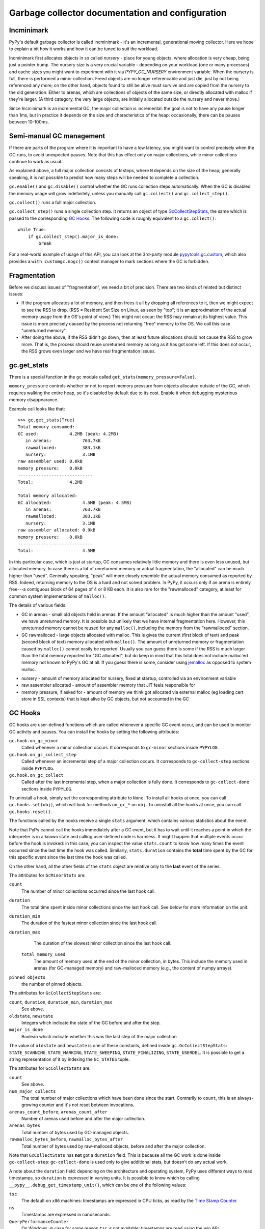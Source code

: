 Garbage collector documentation and configuration
=================================================


Incminimark
-----------

PyPy's default garbage collector is called incminimark - it's an incremental,
generational moving collector. Here we hope to explain a bit how it works
and how it can be tuned to suit the workload.

Incminimark first allocates objects in so called *nursery* - place for young
objects, where allocation is very cheap, being just a pointer bump. The nursery
size is a very crucial variable - depending on your workload (one or many
processes) and cache sizes you might want to experiment with it via
*PYPY_GC_NURSERY* environment variable. When the nursery is full, there is
performed a minor collection. Freed objects are no longer referencable and
just die, just by not being referenced any more; on the other hand, objects
found to still be alive must survive and are copied from the nursery
to the old generation. Either to arenas, which are collections
of objects of the same size, or directly allocated with malloc if they're
larger.  (A third category, the very large objects, are initially allocated
outside the nursery and never move.)

Since Incminimark is an incremental GC, the major collection is incremental:
the goal is not to have any pause longer than 1ms, but in practice it depends
on the size and characteristics of the heap: occasionally, there can be pauses
between 10-100ms.


Semi-manual GC management
--------------------------

If there are parts of the program where it is important to have a low latency,
you might want to control precisely when the GC runs, to avoid unexpected
pauses.  Note that this has effect only on major collections, while minor
collections continue to work as usual.

As explained above, a full major collection consists of ``N`` steps, where
``N`` depends on the size of the heap; generally speaking, it is not possible
to predict how many steps will be needed to complete a collection.

``gc.enable()`` and ``gc.disable()`` control whether the GC runs collection
steps automatically.  When the GC is disabled the memory usage will grow
indefinitely, unless you manually call ``gc.collect()`` and
``gc.collect_step()``.

``gc.collect()`` runs a full major collection.

``gc.collect_step()`` runs a single collection step. It returns an object of
type GcCollectStepStats_, the same which is passed to the corresponding `GC
Hooks`_.  The following code is roughly equivalent to a ``gc.collect()``::

    while True:
        if gc.collect_step().major_is_done:
            break
  
For a real-world example of usage of this API, you can look at the 3rd-party
module `pypytools.gc.custom`_, which also provides a ``with customgc.nogc()``
context manager to mark sections where the GC is forbidden.

.. _`pypytools.gc.custom`: https://bitbucket.org/antocuni/pypytools/src/0273afc3e8bedf0eb1ef630c3bc69e8d9dd661fe/pypytools/gc/custom.py?at=default&fileviewer=file-view-default


Fragmentation
-------------

Before we discuss issues of "fragmentation", we need a bit of precision.
There are two kinds of related but distinct issues:

* If the program allocates a lot of memory, and then frees it all by
  dropping all references to it, then we might expect to see the RSS
  to drop.  (RSS = Resident Set Size on Linux, as seen by "top"; it is an
  approximation of the actual memory usage from the OS's point of view.)
  This might not occur: the RSS may remain at its highest value.  This
  issue is more precisely caused by the process not returning "free"
  memory to the OS.  We call this case "unreturned memory".

* After doing the above, if the RSS didn't go down, then at least future
  allocations should not cause the RSS to grow more.  That is, the process
  should reuse unreturned memory as long as it has got some left.  If this
  does not occur, the RSS grows even larger and we have real fragmentation
  issues.


gc.get_stats
------------

There is a special function in the ``gc`` module called
``get_stats(memory_pressure=False)``.

``memory_pressure`` controls whether or not to report memory pressure from
objects allocated outside of the GC, which requires walking the entire heap,
so it's disabled by default due to its cost. Enable it when debugging
mysterious memory disappearance.

Example call looks like that::
    
    >>> gc.get_stats(True)
    Total memory consumed:
    GC used:            4.2MB (peak: 4.2MB)
       in arenas:            763.7kB
       rawmalloced:          383.1kB
       nursery:              3.1MB
    raw assembler used: 0.0kB
    memory pressure:    0.0kB
    -----------------------------
    Total:              4.2MB

    Total memory allocated:
    GC allocated:            4.5MB (peak: 4.5MB)
       in arenas:            763.7kB
       rawmalloced:          383.1kB
       nursery:              3.1MB
    raw assembler allocated: 0.0kB
    memory pressure:    0.0kB
    -----------------------------
    Total:                   4.5MB
    
In this particular case, which is just at startup, GC consumes relatively
little memory and there is even less unused, but allocated memory. In case
there is a lot of unreturned memory or actual fragmentation, the "allocated"
can be much higher than "used".  Generally speaking, "peak" will more closely
resemble the actual memory consumed as reported by RSS.  Indeed, returning
memory to the OS is a hard and not solved problem.  In PyPy, it occurs only if
an arena is entirely free---a contiguous block of 64 pages of 4 or 8 KB each.
It is also rare for the "rawmalloced" category, at least for common system
implementations of ``malloc()``.

The details of various fields:

* GC in arenas - small old objects held in arenas. If the amount "allocated"
  is much higher than the amount "used", we have unreturned memory.  It is
  possible but unlikely that we have internal fragmentation here.  However,
  this unreturned memory cannot be reused for any ``malloc()``, including the
  memory from the "rawmalloced" section.

* GC rawmalloced - large objects allocated with malloc.  This is gives the
  current (first block of text) and peak (second block of text) memory
  allocated with ``malloc()``.  The amount of unreturned memory or
  fragmentation caused by ``malloc()`` cannot easily be reported.  Usually
  you can guess there is some if the RSS is much larger than the total
  memory reported for "GC allocated", but do keep in mind that this total
  does not include malloc'ed memory not known to PyPy's GC at all.  If you
  guess there is some, consider using `jemalloc`_ as opposed to system malloc.

.. _`jemalloc`: http://jemalloc.net/

* nursery - amount of memory allocated for nursery, fixed at startup,
  controlled via an environment variable

* raw assembler allocated - amount of assembler memory that JIT feels
  responsible for

* memory pressure, if asked for - amount of memory we think got allocated
  via external malloc (eg loading cert store in SSL contexts) that is kept
  alive by GC objects, but not accounted in the GC


GC Hooks
--------

GC hooks are user-defined functions which are called whenever a specific GC
event occur, and can be used to monitor GC activity and pauses.  You can
install the hooks by setting the following attributes:

``gc.hook.on_gc_minor``
    Called whenever a minor collection occurs. It corresponds to
    ``gc-minor`` sections inside ``PYPYLOG``.

``gc.hook.on_gc_collect_step``
    Called whenever an incremental step of a major collection occurs. It
    corresponds to ``gc-collect-step`` sections inside ``PYPYLOG``.

``gc.hook.on_gc_collect``
    Called after the last incremental step, when a major collection is fully
    done. It corresponds to ``gc-collect-done`` sections inside ``PYPYLOG``.

To uninstall a hook, simply set the corresponding attribute to ``None``.  To
install all hooks at once, you can call ``gc.hooks.set(obj)``, which will look
for methods ``on_gc_*`` on ``obj``.  To uninstall all the hooks at once, you
can call ``gc.hooks.reset()``.

The functions called by the hooks receive a single ``stats`` argument, which
contains various statistics about the event.

Note that PyPy cannot call the hooks immediately after a GC event, but it has
to wait until it reaches a point in which the interpreter is in a known state
and calling user-defined code is harmless.  It might happen that multiple
events occur before the hook is invoked: in this case, you can inspect the
value ``stats.count`` to know how many times the event occurred since the last
time the hook was called.  Similarly, ``stats.duration`` contains the
**total** time spent by the GC for this specific event since the last time the
hook was called.

On the other hand, all the other fields of the ``stats`` object are relative
only to the **last** event of the series.

The attributes for ``GcMinorStats`` are:

``count``
    The number of minor collections occurred since the last hook call.

``duration``
    The total time spent inside minor collections since the last hook
    call. See below for more information on the unit.

``duration_min``
    The duration of the fastest minor collection since the last hook call.
    
``duration_max``
    The duration of the slowest minor collection since the last hook call.

 ``total_memory_used``
    The amount of memory used at the end of the minor collection, in
    bytes. This include the memory used in arenas (for GC-managed memory) and
    raw-malloced memory (e.g., the content of numpy arrays).

``pinned_objects``
    the number of pinned objects.


.. _GcCollectStepStats:

The attributes for ``GcCollectStepStats`` are:

``count``, ``duration``, ``duration_min``, ``duration_max``
    See above.

``oldstate``, ``newstate``
    Integers which indicate the state of the GC before and after the step.

``major_is_done``
    Boolean which indicate whether this was the last step of the major
    collection

The value of ``oldstate`` and ``newstate`` is one of these constants, defined
inside ``gc.GcCollectStepStats``: ``STATE_SCANNING``, ``STATE_MARKING``,
``STATE_SWEEPING``, ``STATE_FINALIZING``, ``STATE_USERDEL``.  It is possible
to get a string representation of it by indexing the ``GC_STATES`` tuple.


The attributes for ``GcCollectStats`` are:

``count``
    See above.

``num_major_collects``
    The total number of major collections which have been done since the
    start. Contrarily to ``count``, this is an always-growing counter and it's
    not reset between invocations.

``arenas_count_before``, ``arenas_count_after``
    Number of arenas used before and after the major collection.

``arenas_bytes``
    Total number of bytes used by GC-managed objects.

``rawmalloc_bytes_before``, ``rawmalloc_bytes_after``
    Total number of bytes used by raw-malloced objects, before and after the
    major collection.

Note that ``GcCollectStats`` has **not** got a ``duration`` field. This is
because all the GC work is done inside ``gc-collect-step``:
``gc-collect-done`` is used only to give additional stats, but doesn't do any
actual work.

A note about the ``duration`` field: depending on the architecture and
operating system, PyPy uses different ways to read timestamps, so ``duration``
is expressed in varying units. It is possible to know which by calling
``__pypy__.debug_get_timestamp_unit()``, which can be one of the following
values:

``tsc``
    The default on ``x86`` machines: timestamps are expressed in CPU ticks, as
    read by the `Time Stamp Counter`_.

``ns``
    Timestamps are expressed in nanoseconds.

``QueryPerformanceCounter``
    On Windows, in case for some reason ``tsc`` is not available: timestamps
    are read using the win API ``QueryPerformanceCounter()``.


Unfortunately, there does not seem to be a reliable standard way for
converting ``tsc`` ticks into nanoseconds, although in practice on modern CPUs
it is enough to divide the ticks by the maximum nominal frequency of the CPU.
For this reason, PyPy gives the raw value, and leaves the job of doing the
conversion to external libraries.

Here is an example of GC hooks in use::

    import sys
    import gc

    class MyHooks(object):
        done = False

        def on_gc_minor(self, stats):
            print 'gc-minor:        count = %02d, duration = %d' % (stats.count,
                                                                    stats.duration)

        def on_gc_collect_step(self, stats):
            old = gc.GcCollectStepStats.GC_STATES[stats.oldstate]
            new = gc.GcCollectStepStats.GC_STATES[stats.newstate]
            print 'gc-collect-step: %s --> %s' % (old, new)
            print '                 count = %02d, duration = %d' % (stats.count,
                                                                    stats.duration)

        def on_gc_collect(self, stats):
            print 'gc-collect-done: count = %02d' % stats.count
            self.done = True

    hooks = MyHooks()
    gc.hooks.set(hooks)

    # simulate some GC activity
    lst = []
    while not hooks.done:
        lst = [lst, 1, 2, 3]


.. _`Time Stamp Counter`: https://en.wikipedia.org/wiki/Time_Stamp_Counter    
    
.. _minimark-environment-variables:

Environment variables
---------------------

PyPy's default ``incminimark`` garbage collector is configurable through
several environment variables:

``PYPY_GC_NURSERY``
    The nursery size.
    Defaults to 1/2 of your last-level cache, or ``4M`` if unknown.
    Small values (like 1 or 1KB) are useful for debugging.

``PYPY_GC_NURSERY_DEBUG``
    If set to non-zero, will fill nursery with garbage, to help
    debugging.

``PYPY_GC_INCREMENT_STEP``
    The size of memory marked during the marking step.  Default is size of
    nursery times 2. If you mark it too high your GC is not incremental at
    all.  The minimum is set to size that survives minor collection times
    1.5 so we reclaim anything all the time.

``PYPY_GC_MAJOR_COLLECT``
    Major collection memory factor.
    Default is ``1.82``, which means trigger a major collection when the
    memory consumed equals 1.82 times the memory really used at the end
    of the previous major collection.

``PYPY_GC_GROWTH``
    Major collection threshold's max growth rate.
    Default is ``1.4``.
    Useful to collect more often than normally on sudden memory growth,
    e.g. when there is a temporary peak in memory usage.

``PYPY_GC_MAX``
    The max heap size.
    If coming near this limit, it will first collect more often, then
    raise an RPython MemoryError, and if that is not enough, crash the
    program with a fatal error.
    Try values like ``1.6GB``.

``PYPY_GC_MAX_DELTA``
    The major collection threshold will never be set to more than
    ``PYPY_GC_MAX_DELTA`` the amount really used after a collection.
    Defaults to 1/8th of the total RAM size (which is constrained to be
    at most 2/3/4GB on 32-bit systems).
    Try values like ``200MB``.

``PYPY_GC_MIN``
    Don't collect while the memory size is below this limit.
    Useful to avoid spending all the time in the GC in very small
    programs.
    Defaults to 8 times the nursery.

``PYPY_GC_DEBUG``
    Enable extra checks around collections that are too slow for normal
    use.
    Values are ``0`` (off), ``1`` (on major collections) or ``2`` (also
    on minor collections).

``PYPY_GC_MAX_PINNED``
    The maximal number of pinned objects at any point in time.  Defaults
    to a conservative value depending on nursery size and maximum object
    size inside the nursery.  Useful for debugging by setting it to 0.

